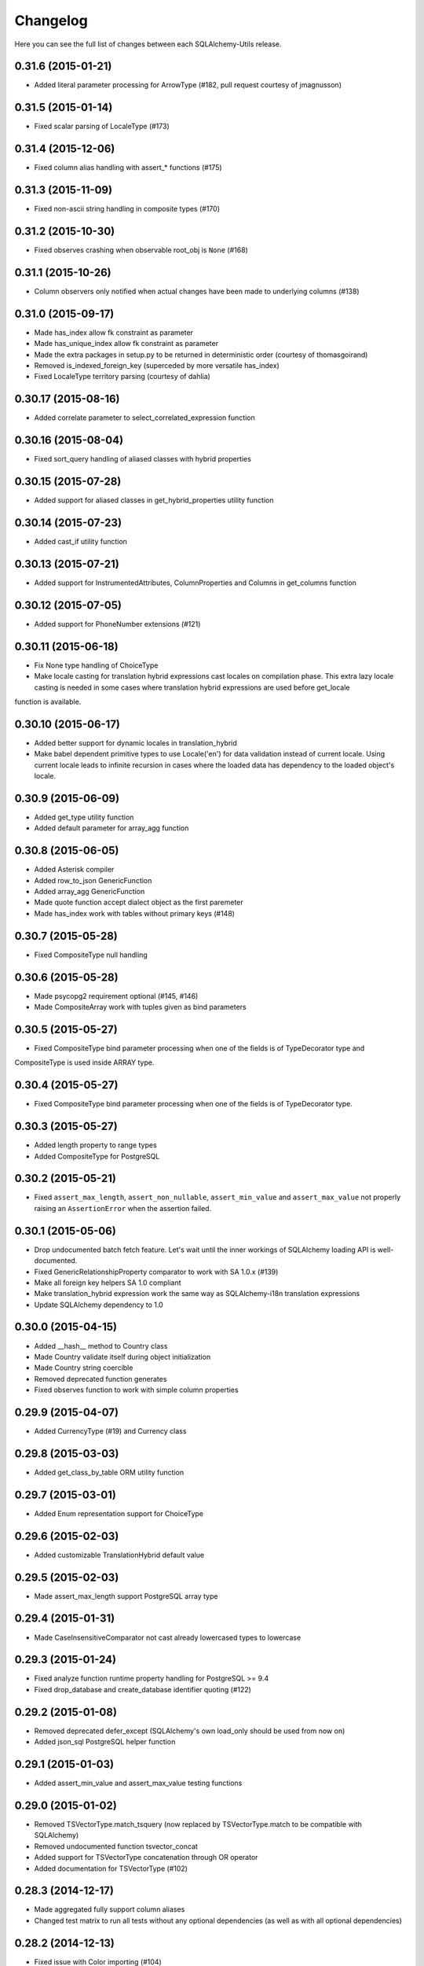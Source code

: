 Changelog
---------

Here you can see the full list of changes between each SQLAlchemy-Utils release.


0.31.6 (2015-01-21)
^^^^^^^^^^^^^^^^^^^

- Added literal parameter processing for ArrowType (#182, pull request courtesy of jmagnusson)


0.31.5 (2015-01-14)
^^^^^^^^^^^^^^^^^^^

- Fixed scalar parsing of LocaleType (#173)


0.31.4 (2015-12-06)
^^^^^^^^^^^^^^^^^^^

- Fixed column alias handling with assert_* functions (#175)


0.31.3 (2015-11-09)
^^^^^^^^^^^^^^^^^^^

- Fixed non-ascii string handling in composite types (#170)


0.31.2 (2015-10-30)
^^^^^^^^^^^^^^^^^^^

- Fixed observes crashing when observable root_obj is ``None`` (#168)


0.31.1 (2015-10-26)
^^^^^^^^^^^^^^^^^^^

- Column observers only notified when actual changes have been made to underlying columns (#138)


0.31.0 (2015-09-17)
^^^^^^^^^^^^^^^^^^^

- Made has_index allow fk constraint as parameter
- Made has_unique_index allow fk constraint as parameter
- Made the extra packages in setup.py to be returned in deterministic order (courtesy of thomasgoirand)
- Removed is_indexed_foreign_key (superceded by more versatile has_index)
- Fixed LocaleType territory parsing (courtesy of dahlia)


0.30.17 (2015-08-16)
^^^^^^^^^^^^^^^^^^^^

- Added correlate parameter to select_correlated_expression function


0.30.16 (2015-08-04)
^^^^^^^^^^^^^^^^^^^^

- Fixed sort_query handling of aliased classes with hybrid properties


0.30.15 (2015-07-28)
^^^^^^^^^^^^^^^^^^^^

- Added support for aliased classes in get_hybrid_properties utility function


0.30.14 (2015-07-23)
^^^^^^^^^^^^^^^^^^^^

- Added cast_if utility function


0.30.13 (2015-07-21)
^^^^^^^^^^^^^^^^^^^^

- Added support for InstrumentedAttributes, ColumnProperties and Columns in get_columns function


0.30.12 (2015-07-05)
^^^^^^^^^^^^^^^^^^^^

- Added support for PhoneNumber extensions (#121)


0.30.11 (2015-06-18)
^^^^^^^^^^^^^^^^^^^^

- Fix None type handling of ChoiceType
- Make locale casting for translation hybrid expressions cast locales on compilation phase. This extra lazy locale casting is needed in some cases where translation hybrid expressions are used before get_locale
function is available.


0.30.10 (2015-06-17)
^^^^^^^^^^^^^^^^^^^^

- Added better support for dynamic locales in translation_hybrid
- Make babel dependent primitive types to use Locale('en') for data validation instead of current locale. Using current locale leads to infinite recursion in cases where the loaded data has dependency to the loaded object's locale.


0.30.9 (2015-06-09)
^^^^^^^^^^^^^^^^^^^

- Added get_type utility function
- Added default parameter for array_agg function


0.30.8 (2015-06-05)
^^^^^^^^^^^^^^^^^^^

- Added Asterisk compiler
- Added row_to_json GenericFunction
- Added array_agg GenericFunction
- Made quote function accept dialect object as the first paremeter
- Made has_index work with tables without primary keys (#148)


0.30.7 (2015-05-28)
^^^^^^^^^^^^^^^^^^^

- Fixed CompositeType null handling


0.30.6 (2015-05-28)
^^^^^^^^^^^^^^^^^^^

- Made psycopg2 requirement optional (#145, #146)
- Made CompositeArray work with tuples given as bind parameters


0.30.5 (2015-05-27)
^^^^^^^^^^^^^^^^^^^

- Fixed CompositeType bind parameter processing when one of the fields is of TypeDecorator type and
CompositeType is used inside ARRAY type.


0.30.4 (2015-05-27)
^^^^^^^^^^^^^^^^^^^

- Fixed CompositeType bind parameter processing when one of the fields is of TypeDecorator type.


0.30.3 (2015-05-27)
^^^^^^^^^^^^^^^^^^^

- Added length property to range types
- Added CompositeType for PostgreSQL


0.30.2 (2015-05-21)
^^^^^^^^^^^^^^^^^^^

- Fixed ``assert_max_length``, ``assert_non_nullable``, ``assert_min_value`` and ``assert_max_value`` not properly raising an ``AssertionError`` when the assertion failed.


0.30.1 (2015-05-06)
^^^^^^^^^^^^^^^^^^^

- Drop undocumented batch fetch feature. Let's wait until the inner workings of SQLAlchemy loading API is well-documented.
- Fixed GenericRelationshipProperty comparator to work with SA 1.0.x (#139)
- Make all foreign key helpers SA 1.0 compliant
- Make translation_hybrid expression work the same way as SQLAlchemy-i18n translation expressions
- Update SQLAlchemy dependency to 1.0


0.30.0 (2015-04-15)
^^^^^^^^^^^^^^^^^^^

- Added __hash__ method to Country class
- Made Country validate itself during object initialization
- Made Country string coercible
- Removed deprecated function generates
- Fixed observes function to work with simple column properties


0.29.9 (2015-04-07)
^^^^^^^^^^^^^^^^^^^

- Added CurrencyType (#19) and Currency class


0.29.8 (2015-03-03)
^^^^^^^^^^^^^^^^^^^

- Added get_class_by_table ORM utility function


0.29.7 (2015-03-01)
^^^^^^^^^^^^^^^^^^^

- Added Enum representation support for ChoiceType


0.29.6 (2015-02-03)
^^^^^^^^^^^^^^^^^^^

- Added customizable TranslationHybrid default value


0.29.5 (2015-02-03)
^^^^^^^^^^^^^^^^^^^

- Made assert_max_length support PostgreSQL array type


0.29.4 (2015-01-31)
^^^^^^^^^^^^^^^^^^^

- Made CaseInsensitiveComparator not cast already lowercased types to lowercase


0.29.3 (2015-01-24)
^^^^^^^^^^^^^^^^^^^

- Fixed analyze function runtime property handling for PostgreSQL >= 9.4
- Fixed drop_database and create_database identifier quoting (#122)


0.29.2 (2015-01-08)
^^^^^^^^^^^^^^^^^^^

- Removed deprecated defer_except (SQLAlchemy's own load_only should be used from now on)
- Added json_sql PostgreSQL helper function


0.29.1 (2015-01-03)
^^^^^^^^^^^^^^^^^^^

- Added assert_min_value and assert_max_value testing functions


0.29.0 (2015-01-02)
^^^^^^^^^^^^^^^^^^^

- Removed TSVectorType.match_tsquery (now replaced by TSVectorType.match to be compatible with SQLAlchemy)
- Removed undocumented function tsvector_concat
- Added support for TSVectorType concatenation through OR operator
- Added documentation for TSVectorType (#102)


0.28.3 (2014-12-17)
^^^^^^^^^^^^^^^^^^^

- Made aggregated fully support column aliases
- Changed test matrix to run all tests without any optional dependencies (as well as with all optional dependencies)


0.28.2 (2014-12-13)
^^^^^^^^^^^^^^^^^^^

- Fixed issue with Color importing (#104)


0.28.1 (2014-12-13)
^^^^^^^^^^^^^^^^^^^

- Improved EncryptedType to support more underlying_type's; now supports: Integer, Boolean, Date, Time, DateTime, ColorType, PhoneNumberType, Unicode(Text), String(Text), Enum
- Allow a callable to be used to lookup the key for EncryptedType


0.28.0 (2014-12-12)
^^^^^^^^^^^^^^^^^^^

- Fixed PhoneNumber string coercion (#93)
- Added observes decorator (generates decorator will be deprecated later)


0.27.11 (2014-12-06)
^^^^^^^^^^^^^^^^^^^^

- Added loose typed column checking support for get_column_key
- Made get_column_key throw UnmappedColumnError to be consistent with SQLAlchemy


0.27.10 (2014-12-03)
^^^^^^^^^^^^^^^^^^^^

- Fixed column alias handling in dependent_objects


0.27.9 (2014-12-01)
^^^^^^^^^^^^^^^^^^^

- Fixed aggregated decorator many-to-many relationship handling
- Fixed aggregated column alias handling


0.27.8 (2014-11-13)
^^^^^^^^^^^^^^^^^^^

- Added is_loaded utility function
- Removed deprecated has_any_changes


0.27.7 (2014-11-03)
^^^^^^^^^^^^^^^^^^^

- Added support for Column and ColumnEntity objects in get_mapper
- Made make_order_by_deterministic add deterministic column more aggressively


0.27.6 (2014-10-29)
^^^^^^^^^^^^^^^^^^^

- Fixed assert_max_length not working with non nullable columns
- Add PostgreSQL < 9.2 support for drop_database


0.27.5 (2014-10-24)
^^^^^^^^^^^^^^^^^^^

- Made assert_* functions automatically rollback session
- Changed make_order_by_deterministic attach order by primary key for queries without order by
- Fixed alias handling in has_unique_index
- Fixed alias handling in has_index
- Fixed alias handling in make_order_by_deterministic


0.27.4 (2014-10-23)
^^^^^^^^^^^^^^^^^^^

- Added assert_non_nullable, assert_nullable and assert_max_length testing functions


0.27.3 (2014-10-22)
^^^^^^^^^^^^^^^^^^^

- Added supported for various SQLAlchemy objects in make_order_by_deterministic (previosly this function threw exceptions for other than Column objects)


0.27.2 (2014-10-21)
^^^^^^^^^^^^^^^^^^^

- Fixed MapperEntity handling in get_mapper and get_tables utility functions
- Fixed make_order_by_deterministic handling for queries without order by (no just silently ignores those rather than throws exception)
- Made make_order_by_deterministic if given query uses strings as order by args


0.27.1 (2014-10-20)
^^^^^^^^^^^^^^^^^^^

- Added support for more SQLAlchemy based objects and classes in get_tables function
- Added has_unique_index utility function
- Added make_order_by_deterministic utility function


0.27.0 (2014-10-14)
^^^^^^^^^^^^^^^^^^^

- Added EncryptedType


0.26.17 (2014-10-07)
^^^^^^^^^^^^^^^^^^^^

- Added explain and explain_analyze expressions
- Added analyze function


0.26.16 (2014-09-09)
^^^^^^^^^^^^^^^^^^^^

- Fix aggregate value handling for cascade deleted objects
- Fix ambiguous column sorting with join table inheritance in sort_query


0.26.15 (2014-08-28)
^^^^^^^^^^^^^^^^^^^^

- Fix sort_query support for queries using mappers (not declarative classes) with calculated column properties


0.26.14 (2014-08-26)
^^^^^^^^^^^^^^^^^^^^

- Added count method to QueryChain class


0.26.13 (2014-08-23)
^^^^^^^^^^^^^^^^^^^^

- Added template parameter to create_database function


0.26.12 (2014-08-22)
^^^^^^^^^^^^^^^^^^^^

- Added quote utility function


0.26.11 (2014-08-21)
^^^^^^^^^^^^^^^^^^^^

- Fixed dependent_objects support for single table inheritance


0.26.10 (2014-08-13)
^^^^^^^^^^^^^^^^^^^^

- Fixed dependent_objects support for multiple dependencies


0.26.9 (2014-08-06)
^^^^^^^^^^^^^^^^^^^

- Fixed PasswordType with Oracle dialect
- Added support for sort_query and attributes on mappers using with_polymorphic


0.26.8 (2014-07-30)
^^^^^^^^^^^^^^^^^^^

- Fixed order by column property handling in sort_query when using polymorphic inheritance
- Added support for synonym properties in sort_query


0.26.7 (2014-07-29)
^^^^^^^^^^^^^^^^^^^

- Made sort_query support hybrid properties where function name != property name
- Made get_hybrid_properties return a dictionary of property keys and hybrid properties
- Added documentation for get_hybrid_properties


0.26.6 (2014-07-22)
^^^^^^^^^^^^^^^^^^^

- Added exclude parameter to has_changes
- Made has_changes accept multiple attributes as second parameter


0.26.5 (2014-07-11)
^^^^^^^^^^^^^^^^^^^

- Added get_column_key
- Added Timestamp model mixin


0.26.4 (2014-06-25)
^^^^^^^^^^^^^^^^^^^

- Added auto_delete_orphans


0.26.3 (2014-06-25)
^^^^^^^^^^^^^^^^^^^

- Added has_any_changes


0.26.2 (2014-05-29)
^^^^^^^^^^^^^^^^^^^

- Added various fixes for bugs found in use of psycopg2
- Added has_index


0.26.1 (2014-05-14)
^^^^^^^^^^^^^^^^^^^

- Added get_bind
- Added group_foreign_keys
- Added get_mapper
- Added merge_references


0.26.0 (2014-05-07)
^^^^^^^^^^^^^^^^^^^

- Added get_referencing_foreign_keys
- Added get_tables
- Added QueryChain
- Added dependent_objects


0.25.4 (2014-04-22)
^^^^^^^^^^^^^^^^^^^

- Added ExpressionParser


0.25.3 (2014-04-21)
^^^^^^^^^^^^^^^^^^^

- Added support for primary key aliases in get_primary_keys function
- Added get_columns utility function


0.25.2 (2014-03-25)
^^^^^^^^^^^^^^^^^^^

- Fixed sort_query handling of regular properties (no longer throws exceptions)


0.25.1 (2014-03-20)
^^^^^^^^^^^^^^^^^^^

- Added more import json as a fallback if anyjson package is not installed for JSONType
- Fixed query_entities labeled select handling


0.25.0 (2014-03-05)
^^^^^^^^^^^^^^^^^^^

- Added single table inheritance support for generic_relationship
- Added support for comparing class super types with generic relationships
- BC break: In order to support different inheritance strategies generic_relationship now uses class names as discriminators instead of table names.


0.24.4 (2014-03-05)
^^^^^^^^^^^^^^^^^^^

- Added hybrid_property support for generic_relationship


0.24.3 (2014-03-05)
^^^^^^^^^^^^^^^^^^^

- Added string argument support for generic_relationship
- Added composite primary key support for generic_relationship


0.24.2 (2014-03-04)
^^^^^^^^^^^^^^^^^^^

- Remove toolz from dependencies
- Add step argument support for all range types
- Optional intervals dependency updated to 0.2.4


0.24.1 (2014-02-21)
^^^^^^^^^^^^^^^^^^^

- Made identity return a tuple in all cases
- Added support for declarative model classes as identity function's first argument


0.24.0 (2014-02-18)
^^^^^^^^^^^^^^^^^^^

- Added getdotattr
- Added Path and AttrPath classes
- SQLAlchemy dependency updated to 0.9.3
- Optional intervals dependency updated to 0.2.2


0.23.5 (2014-02-15)
^^^^^^^^^^^^^^^^^^^

- Fixed ArrowType timezone handling


0.23.4 (2014-01-30)
^^^^^^^^^^^^^^^^^^^

- Added force_instant_defaults function
- Added force_auto_coercion function
- Added source paramater for generates function


0.23.3 (2014-01-21)
^^^^^^^^^^^^^^^^^^^

- Fixed backref handling for aggregates
- Added support for many-to-many aggregates


0.23.2 (2014-01-21)
^^^^^^^^^^^^^^^^^^^

- Fixed issues with ColorType and ChoiceType string bound parameter processing
- Fixed inheritance handling with aggregates
- Fixed generic relationship nullifying


0.23.1 (2014-01-14)
^^^^^^^^^^^^^^^^^^^

- Added support for membership operators 'in' and 'not in' in range types
- Added support for contains and contained_by operators in range types
- Added range types to main module import


0.23.0 (2014-01-14)
^^^^^^^^^^^^^^^^^^^

- Deprecated NumberRangeType, NumberRange
- Added IntRangeType, NumericRangeType, DateRangeType, DateTimeRangeType
- Moved NumberRange functionality to intervals package


0.22.1 (2014-01-06)
^^^^^^^^^^^^^^^^^^^

- Fixed in issue where NumberRange would not always raise RangeBoundsException with object initialization


0.22.0 (2014-01-04)
^^^^^^^^^^^^^^^^^^^

- Added SQLAlchemy 0.9 support
- Made JSONType use sqlalchemy.dialects.postgresql.JSON if available
- Updated psycopg requirement to 2.5.1
- Deprecated NumberRange classmethod constructors


0.21.0 (2013-11-11)
^^^^^^^^^^^^^^^^^^^

- Added support for cached aggregates


0.20.0 (2013-10-24)
^^^^^^^^^^^^^^^^^^^

- Added JSONType
- NumberRangeType now supports coercing of integer values


0.19.0 (2013-10-24)
^^^^^^^^^^^^^^^^^^^

- Added ChoiceType


0.18.0 (2013-10-24)
^^^^^^^^^^^^^^^^^^^

- Added LocaleType


0.17.1 (2013-10-23)
^^^^^^^^^^^^^^^^^^^

- Removed compat module, added total_ordering package to Python 2.6 requirements
- Enhanced render_statement function


0.17.0 (2013-10-23)
^^^^^^^^^^^^^^^^^^^

- Added URLType


0.16.25 (2013-10-18)
^^^^^^^^^^^^^^^^^^^^

- Added __ne__ operator implementation for Country object
- New utility function: naturally_equivalent


0.16.24 (2013-10-04)
^^^^^^^^^^^^^^^^^^^^

- Renamed match operator of TSVectorType to match_tsquery in order to avoid confusion with existing match operator
- Added catalog parameter support for match_tsquery operator


0.16.23 (2013-10-04)
^^^^^^^^^^^^^^^^^^^^

- Added match operator for TSVectorType


0.16.22 (2013-10-03)
^^^^^^^^^^^^^^^^^^^^

- Added optional columns and options parameter for TSVectorType


0.16.21 (2013-09-29)
^^^^^^^^^^^^^^^^^^^^

- Fixed an issue with sort_query where sort by relationship property would cause an exception.


0.16.20 (2013-09-26)
^^^^^^^^^^^^^^^^^^^^

- Fixed an issue with sort_query where sort by main entity's attribute would fail if joins where applied.


0.16.19 (2013-09-21)
^^^^^^^^^^^^^^^^^^^^

- Added configuration for silent mode in sort_query
- Added support for aliased entity hybrid properties in sort_query


0.16.18 (2013-09-19)
^^^^^^^^^^^^^^^^^^^^

- Fixed sort_query hybrid property handling (again)


0.16.17 (2013-09-19)
^^^^^^^^^^^^^^^^^^^^

- Added support for relation hybrid property sorting in sort_query


0.16.16 (2013-09-18)
^^^^^^^^^^^^^^^^^^^^

- Fixed fatal bug in batch fetch join table inheritance handling (not handling one-to-many relations properly)


0.16.15 (2013-09-17)
^^^^^^^^^^^^^^^^^^^^

- Fixed sort_query hybrid property handling (now supports both ascending and descending sorting)


0.16.14 (2013-09-17)
^^^^^^^^^^^^^^^^^^^^

- More pythonic __init__ for Country allowing Country(Country('fi')) == Country('fi')
- Better equality operator for Country


0.16.13 (2013-09-17)
^^^^^^^^^^^^^^^^^^^^

- Added i18n module for configuration of locale dependant types


0.16.12 (2013-09-17)
^^^^^^^^^^^^^^^^^^^^

- Fixed remaining Python 3 issues with WeekDaysType
- Better bound method handling for WeekDay get_locale


0.16.11 (2013-09-17)
^^^^^^^^^^^^^^^^^^^^

- Python 3 support for WeekDaysType
- Fixed a bug in batch fetch for situations where joined paths contain zero entitites


0.16.10 (2013-09-16)
^^^^^^^^^^^^^^^^^^^^

- Added WeekDaysType


0.16.9 (2013-08-21)
^^^^^^^^^^^^^^^^^^^

- Support for many-to-one directed relationship properties batch fetching


0.16.8 (2013-08-21)
^^^^^^^^^^^^^^^^^^^

- PasswordType support for PostgreSQL
- Hybrid property for sort_query


0.16.7 (2013-08-18)
^^^^^^^^^^^^^^^^^^^

- Added better handling of local column names in batch_fetch
- PasswordType gets default length even if no crypt context schemes provided


0.16.6 (2013-08-16)
^^^^^^^^^^^^^^^^^^^

- Rewritten batch_fetch schematics, new syntax for backref population


0.16.5 (2013-08-08)
^^^^^^^^^^^^^^^^^^^

- Initial backref population forcing support for batch_fetch


0.16.4 (2013-08-08)
^^^^^^^^^^^^^^^^^^^

- Initial many-to-many relations support for batch_fetch


0.16.3 (2013-08-05)
^^^^^^^^^^^^^^^^^^^

- Added batch_fetch function


0.16.2 (2013-08-01)
^^^^^^^^^^^^^^^^^^^

- Added to_tsquery and plainto_tsquery sql function expressions


0.16.1 (2013-08-01)
^^^^^^^^^^^^^^^^^^^

- Added tsvector_concat and tsvector_match sql function expressions


0.16.0 (2013-07-25)
^^^^^^^^^^^^^^^^^^^

- Added ArrowType


0.15.1 (2013-07-22)
^^^^^^^^^^^^^^^^^^^

- Added utility functions declarative_base, identity and is_auto_assigned_date_column


0.15.0 (2013-07-22)
^^^^^^^^^^^^^^^^^^^

- Added PasswordType


0.14.7 (2013-07-22)
^^^^^^^^^^^^^^^^^^^

- Lazy import for ipaddress package


0.14.6 (2013-07-22)
^^^^^^^^^^^^^^^^^^^

- Fixed UUID import issues


0.14.5 (2013-07-22)
^^^^^^^^^^^^^^^^^^^

- Added UUID type


0.14.4 (2013-07-03)
^^^^^^^^^^^^^^^^^^^

- Added TSVector type


0.14.3 (2013-07-03)
^^^^^^^^^^^^^^^^^^^

- Added non_indexed_foreign_keys utility function


0.14.2 (2013-07-02)
^^^^^^^^^^^^^^^^^^^

- Fixed py3 bug introduced in 0.14.1


0.14.1 (2013-07-02)
^^^^^^^^^^^^^^^^^^^

- Made sort_query support column_property selects with labels


0.14.0 (2013-07-02)
^^^^^^^^^^^^^^^^^^^

- Python 3 support, dropped python 2.5 support


0.13.3 (2013-06-11)
^^^^^^^^^^^^^^^^^^^

- Initial support for psycopg 2.5 NumericRange objects


0.13.2 (2013-06-11)
^^^^^^^^^^^^^^^^^^^

- QuerySorter now threadsafe.


0.13.1 (2013-06-11)
^^^^^^^^^^^^^^^^^^^

- Made sort_query function support multicolumn sorting.


0.13.0 (2013-06-05)
^^^^^^^^^^^^^^^^^^^

- Added table_name utility function.


0.12.5 (2013-06-05)
^^^^^^^^^^^^^^^^^^^

- ProxyDict now contains None values in cache - more efficient contains method.


0.12.4 (2013-06-01)
^^^^^^^^^^^^^^^^^^^

- Fixed ProxyDict contains method


0.12.3 (2013-05-30)
^^^^^^^^^^^^^^^^^^^

- Proxy dict expiration listener from function scope to global scope


0.12.2 (2013-05-29)
^^^^^^^^^^^^^^^^^^^

- Added automatic expiration of proxy dicts



0.12.1 (2013-05-18)
^^^^^^^^^^^^^^^^^^^

- Added utility functions remove_property and primary_keys



0.12.0 (2013-05-17)
^^^^^^^^^^^^^^^^^^^

- Added ProxyDict


0.11.0 (2013-05-08)
^^^^^^^^^^^^^^^^^^^

- Added coercion_listener


0.10.0 (2013-04-29)
^^^^^^^^^^^^^^^^^^^

- Added ColorType


0.9.1 (2013-04-15)
^^^^^^^^^^^^^^^^^^

- Renamed Email to EmailType and ScalarList to ScalarListType (unified type class naming convention)


0.9.0 (2013-04-11)
^^^^^^^^^^^^^^^^^^

- Added CaseInsensitiveComparator
- Added Email type


0.8.4 (2013-04-08)
^^^^^^^^^^^^^^^^^^

- Added sort by aliased and joined entity


0.8.3 (2013-04-03)
^^^^^^^^^^^^^^^^^^

- sort_query now supports labeled and subqueried scalars


0.8.2 (2013-04-03)
^^^^^^^^^^^^^^^^^^

- Fixed empty ScalarList handling


0.8.1 (2013-04-03)
^^^^^^^^^^^^^^^^^^

- Removed unnecessary print statement form ScalarList
- Documentation for ScalarList and NumberRange


0.8.0 (2013-04-02)
^^^^^^^^^^^^^^^^^^

- Added ScalarList type
- Fixed NumberRange bind param and result value processing


0.7.7 (2013-03-27)
^^^^^^^^^^^^^^^^^^

- Changed PhoneNumber string representation to the national phone number format


0.7.6 (2013-03-26)
^^^^^^^^^^^^^^^^^^

- NumberRange now wraps ValueErrors as NumberRangeExceptions


0.7.5 (2013-03-26)
^^^^^^^^^^^^^^^^^^

- Fixed defer_except
- Better string representations for NumberRange


0.7.4 (2013-03-26)
^^^^^^^^^^^^^^^^^^

- Fixed NumberRange upper bound parsing


0.7.3 (2013-03-26)
^^^^^^^^^^^^^^^^^^

- Enabled PhoneNumberType None value storing


0.7.2 (2013-03-26)
^^^^^^^^^^^^^^^^^^

- Enhanced string parsing for NumberRange


0.7.1 (2013-03-26)
^^^^^^^^^^^^^^^^^^

- Fixed requirements (now supports SQLAlchemy 0.8)


0.7.0 (2013-03-26)
^^^^^^^^^^^^^^^^^^

- Added NumberRange type



0.6.0 (2013-03-26)
^^^^^^^^^^^^^^^^^^

- Extended PhoneNumber class from python-phonenumbers library


0.5.0 (2013-03-20)
^^^^^^^^^^^^^^^^^^

- Added PhoneNumberType type decorator


0.4.0 (2013-03-01)
^^^^^^^^^^^^^^^^^^

- Renamed SmartList to InstrumentedList
- Added instrumented_list decorator


0.3.0 (2013-03-01)
^^^^^^^^^^^^^^^^^^

- Added new collection class SmartList


0.2.0 (2013-03-01)
^^^^^^^^^^^^^^^^^^

- Added new function defer_except()


0.1.0 (2013-01-12)
^^^^^^^^^^^^^^^^^^

- Initial public release
